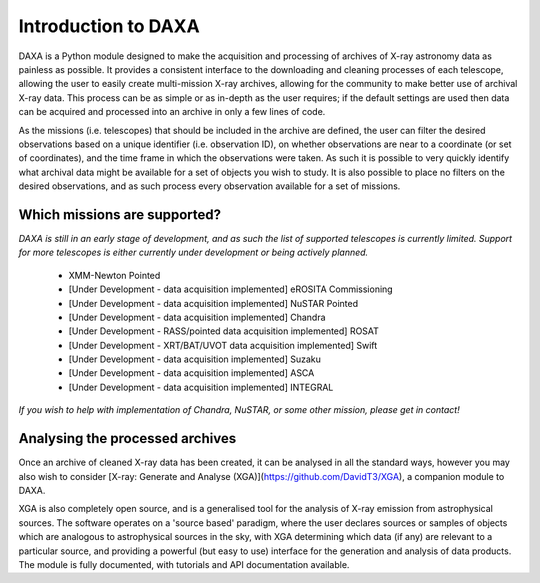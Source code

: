 Introduction to DAXA
====================

DAXA is a Python module designed to make the acquisition and processing of archives of X-ray astronomy data as
painless as possible. It provides a consistent interface to the downloading and cleaning processes of each telescope,
allowing the user to easily create multi-mission X-ray archives, allowing for the community to make better use of
archival X-ray data. This process can be as simple or as in-depth as the user requires; if the default settings are
used then data can be acquired and processed into an archive in only a few lines of code.

As the missions (i.e. telescopes) that should be included in the archive are defined, the user can filter the desired
observations based on a unique identifier (i.e. observation ID), on whether observations are near to a coordinate (or
set of coordinates), and the time frame in which the observations were taken. As such it is possible to very quickly
identify what archival data might be available for a set of objects you wish to study. It is also possible to place
no filters on the desired observations, and as such process every observation available for a set of missions.

Which missions are supported?
-----------------------------

*DAXA is still in an early stage of development, and as such the list of supported telescopes is currently
limited. Support for more telescopes is either currently under development or being actively planned.*

    * XMM-Newton Pointed
    * [Under Development - data acquisition implemented] eROSITA Commissioning
    * [Under Development - data acquisition implemented] NuSTAR Pointed
    * [Under Development - data acquisition implemented] Chandra
    * [Under Development - RASS/pointed data acquisition implemented] ROSAT
    * [Under Development - XRT/BAT/UVOT data acquisition implemented] Swift
    * [Under Development - data acquisition implemented] Suzaku
    * [Under Development - data acquisition implemented] ASCA
    * [Under Development - data acquisition implemented] INTEGRAL

*If you wish to help with implementation of Chandra, NuSTAR, or some other mission, please get in contact!*

Analysing the processed archives
--------------------------------

Once an archive of cleaned X-ray data has been created, it can be analysed in all the standard ways, however you may
also wish to consider [X-ray: Generate and Analyse (XGA)](https://github.com/DavidT3/XGA), a companion module to DAXA.

XGA is also completely open source, and is a generalised tool for the analysis of X-ray emission from astrophysical
sources. The software operates on a 'source based' paradigm, where the user declares sources or samples of objects
which are analogous to astrophysical sources in the sky, with XGA determining which data (if any) are relevant to a
particular source, and providing a powerful (but easy to use) interface for the generation and analysis of data
products. The module is fully documented, with tutorials and API documentation available.